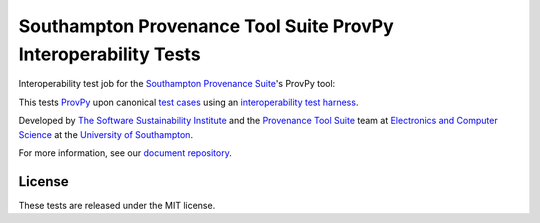 Southampton Provenance Tool Suite ProvPy Interoperability Tests
===============================================================

Interoperability test job for the `Southampton Provenance Suite <https://provenance.ecs.soton.ac.uk>`_'s
ProvPy tool:

.. image:: https://travis-ci.org/mikej888/provtoolsuite-provpy-interop-job.svg
  :target: https://travis-ci.org/mikej888/provtoolsuite-provpy-interop-job
  :alt: TravisCI Build Status

This tests `ProvPy <https://github.com/trungdong/prov>`_ upon canonical `test cases <https://github.com/mikej888/provtoolsuite-testcases>`_ using an `interoperability test harness <https://github.com/mikej888/provtoolsuite-interop-test-harness>`_.

Developed by `The Software Sustainability Institute <http://www.software.ac.uk>`_ and the `Provenance Tool Suite <http://provenance.ecs.soton.ac.uk/>`_ team at `Electronics and Computer Science <http://www.ecs.soton.ac.uk>`_ at the `University of Southampton <http://www.soton.ac.uk>`_.

For more information, see our `document repository <https://github.com/prov-suite/ssi-consultancy/>`_.

License
-------

These tests are released under the MIT license.
